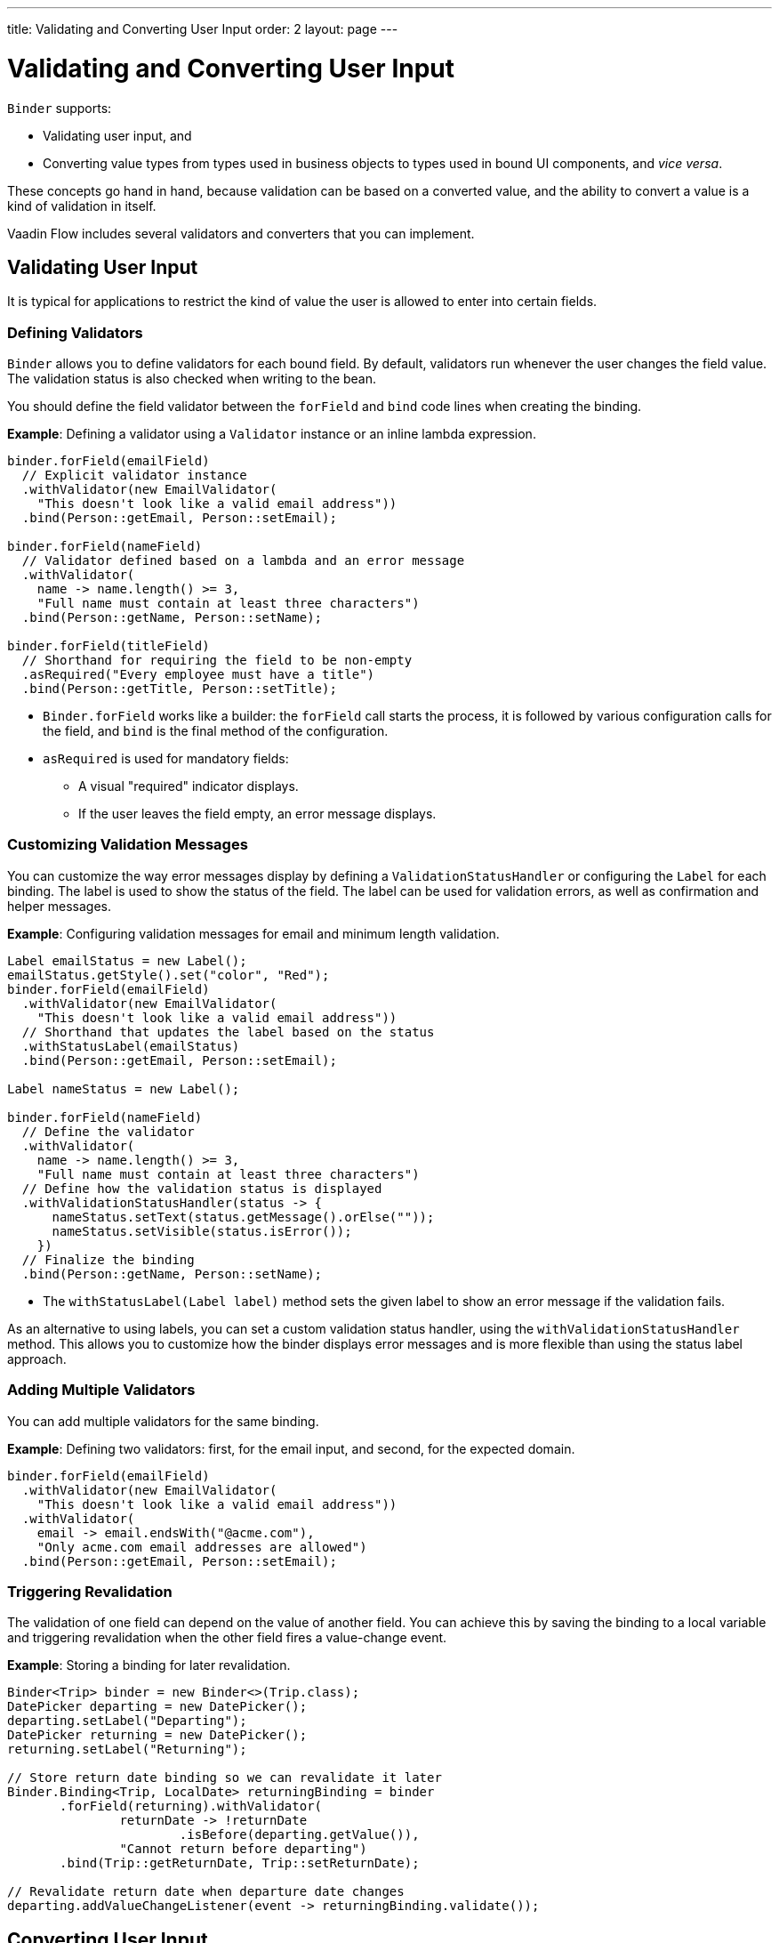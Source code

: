 ---
title: Validating and Converting User Input
order: 2
layout: page
---

= Validating and Converting User Input

`Binder` supports:

* Validating user input, and 
* Converting value types from types used in business objects to types used in bound UI components, and _vice versa_.

These concepts go hand in hand, because validation can be based on a converted value, and the ability to convert a value is a kind of validation in itself.

Vaadin Flow includes several validators and converters that you can implement.

== Validating User Input

It is typical for applications to restrict the kind of value the user is allowed to enter into certain fields.  

=== Defining Validators

`Binder` allows you to define validators for each bound field. By default, validators run whenever the user changes the field value. The validation status is also checked when writing to the bean.

You should define the field validator between the `forField` and `bind` code lines when creating the binding.

*Example*: Defining a validator using a `Validator` instance or an inline lambda expression.

[source, java]
----

binder.forField(emailField)
  // Explicit validator instance
  .withValidator(new EmailValidator(
    "This doesn't look like a valid email address"))
  .bind(Person::getEmail, Person::setEmail);

binder.forField(nameField)
  // Validator defined based on a lambda and an error message
  .withValidator(
    name -> name.length() >= 3,
    "Full name must contain at least three characters")
  .bind(Person::getName, Person::setName);

binder.forField(titleField)
  // Shorthand for requiring the field to be non-empty
  .asRequired("Every employee must have a title")
  .bind(Person::getTitle, Person::setTitle);
----

* `Binder.forField` works like a builder: the `forField` call starts the process, it is followed by various configuration calls for the field, and `bind` is the final method of the configuration.

* `asRequired` is used for mandatory fields:
** A visual "required" indicator displays. 

** If the user leaves the field  empty, an error message displays.

=== Customizing Validation Messages

You can customize the way error messages display by defining a `ValidationStatusHandler` or configuring the `Label` for each binding. The label is used to show the status of the field. The label can be used for validation errors, as well as confirmation and helper messages.

*Example*: Configuring validation messages for email and minimum length validation. 

[source, java]
----
Label emailStatus = new Label();
emailStatus.getStyle().set("color", "Red");
binder.forField(emailField)
  .withValidator(new EmailValidator(
    "This doesn't look like a valid email address"))
  // Shorthand that updates the label based on the status
  .withStatusLabel(emailStatus)
  .bind(Person::getEmail, Person::setEmail);

Label nameStatus = new Label();

binder.forField(nameField)
  // Define the validator
  .withValidator(
    name -> name.length() >= 3,
    "Full name must contain at least three characters")
  // Define how the validation status is displayed
  .withValidationStatusHandler(status -> {
      nameStatus.setText(status.getMessage().orElse(""));
      nameStatus.setVisible(status.isError());
    })
  // Finalize the binding
  .bind(Person::getName, Person::setName);
----

* The `withStatusLabel(Label label)` method sets the given label to show an error message if the validation fails.

As an alternative to using labels, you can set a custom validation status handler, using the `withValidationStatusHandler` method. This allows you to customize how the binder displays error messages and is more flexible than using the status label approach.

=== Adding Multiple Validators

You can add multiple validators for the same binding.

*Example*: Defining two validators: first, for the email input, and second, for the expected domain.  

[source, java]
----
binder.forField(emailField)
  .withValidator(new EmailValidator(
    "This doesn't look like a valid email address"))
  .withValidator(
    email -> email.endsWith("@acme.com"),
    "Only acme.com email addresses are allowed")
  .bind(Person::getEmail, Person::setEmail);
----

=== Triggering Revalidation

The validation of one field can depend on the value of another field. You can achieve this by saving the binding to a local variable and triggering revalidation when the other field fires a value-change event.

*Example*: Storing a binding for later revalidation. 

[source, java]
----
Binder<Trip> binder = new Binder<>(Trip.class);
DatePicker departing = new DatePicker();
departing.setLabel("Departing");
DatePicker returning = new DatePicker();
returning.setLabel("Returning");

// Store return date binding so we can revalidate it later
Binder.Binding<Trip, LocalDate> returningBinding = binder
       .forField(returning).withValidator(
               returnDate -> !returnDate
                       .isBefore(departing.getValue()),
               "Cannot return before departing")
       .bind(Trip::getReturnDate, Trip::setReturnDate);

// Revalidate return date when departure date changes
departing.addValueChangeListener(event -> returningBinding.validate());
----

== Converting User Input

You can bind application data to a UI field component, even if the types do not match. 

Examples where this is useful include an application-specific type for a postal code that the user enters in a `TextField`, or requesting the user enter only integers in a `TextField`, or selecting enumeration values in a `Checkbox` field.

=== Defining Converters

Like validators, each binding can have one or more converters, with an optional error message.  

You can define converters using callbacks (typically lambda expressions), method references, or by implementing the `Converter` interface.

*Examples*: Defining converters. 

[source, java]
----
TextField yearOfBirthField = new TextField("Year of birth");

binder.forField(yearOfBirthField)
.withConverter(
        new StringToIntegerConverter("Must enter a number"))
.bind(Person::getYearOfBirth, Person::setYearOfBirth);

// Checkbox for marital status
Checkbox marriedField = new Checkbox("Married");

binder.forField(marriedField)
.withConverter(isMarried -> isMarried ? MaritalStatus.MARRIED : MaritalStatus.SINGLE,
        marritalStatus -> MaritalStatus.MARRIED.equals(marritalStatus))
        .bind(Person::getMaritalStatus, Person::setMaritalStatus);
----

=== Adding Multiple Converters

You can add multiple converters (and validators) for each binding.

Each validator or converter is used in the order defined in the class. The value is passed along until:

* A final converted value is stored in the business object, or 
* The first validation error or impossible conversion is encountered.

*Example*: Validator and converter sequence.

[source, java]
----
binder.forField(yearOfBirthField)
  // Validator will be run with the String value of the field
  .withValidator(text -> text.length() == 4,
    "Doesn't look like a year")
  // Converter will only be run for strings with 4 characters
  .withConverter(
    new StringToIntegerConverter("Must enter a number"))
  // Validator will be run with the converted value
  .withValidator(year -> year >= 1900 && year < 2000,
    "Person must be born in the 20th century")
  .bind(Person::getYearOfBirth, Person::setYearOfBirth);
----

When updating UI components, values from the business object are passed through each converter in reverse order (without validation).

[NOTE]
Although it is possible to use a converter as a validator, best practice is to use a validator to check the contents of a field, and a converter to modify the value. This improves code clarity and avoids excessive boilerplate code.

=== Conversion Error Messages

You can define a custom error message to be used if a conversion throws an unchecked exception. 

When using callbacks, you should provide one converter in each direction. If the callback used for converting the user-provided value throws an unchecked exception, the field is marked as invalid, and the exception message is used as the validation error message. Java runtime exception messages are typically written for developers, and may not be suitable for end users. 

*Example*: Defining a custom conversion error message. 

[source, java]
----
binder.forField(yearOfBirthField)
  .withConverter(
    Integer::valueOf,
    String::valueOf,
    // Text to use instead of the NumberFormatException message
    "Please enter a number")
  .bind(Person::getYearOfBirth, Person::setYearOfBirth);
----

=== Implementing the Converter Interface

There are two methods to implement in the `Converter` interface:

* `convertToModel` receives a value that originates from the user.
** The method returns a `Result` that either contains a converted value or a conversion error message.
* `convertToPresentation` receives a value that originates from the business object.
** This method returns the converted value directly. It is assumed that the business object only contains valid values.

*Example*: Implementing a String to Integer Converter.

[source, java]
----
class MyConverter implements Converter<String, Integer> {
    @Override
    public Result<Integer> convertToModel(String fieldValue, ValueContext context) {
        // Produces a converted value or an error
        try {
            // ok is a static helper method that creates a Result
            return Result.ok(Integer.valueOf(fieldValue));
        } catch (NumberFormatException e) {
            // error is a static helper method that creates a Result
            return Result.error("Please enter a number");
        }
    }

    @Override
    public String convertToPresentation(Integer integer, ValueContext context) {
        // Converting to the field type should always succeed,
        // so there is no support for returning an error Result.
        return String.valueOf(integer);
    }
}

// Using the converter
binder.forField(yearOfBirthField)
  .withConverter(new MyConverter())
  .bind(Person::getYearOfBirth, Person::setYearOfBirth);
----

* The provided `ValueContext` can be used to find the `Locale` to be used for the conversion.
